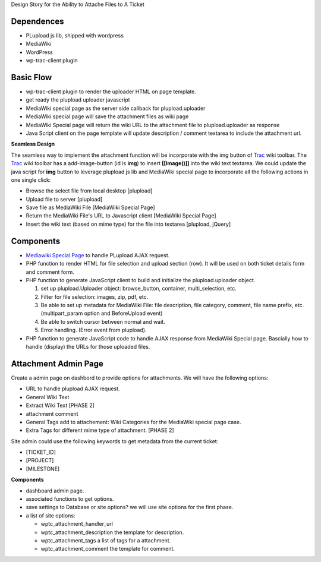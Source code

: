 Design Story for the Ability to Attache Files to A Ticket

Dependences
===========

- PLupload js lib, shipped with wordpress
- MediaWiki
- WordPress
- wp-trac-client plugin

Basic Flow
==========

- wp-trac-client plugin to render the uploader HTML on
  page template.
- get ready the plupload uploader javascript
- MediaWiki special page as the server side callback for
  plupload.uploader
- MediaWiki special page will save the attachment files
  as wiki page
- MediaWiki Special page will return the wiki URL to 
  the attachment file to plupload.uploader as response
- Java Script client on the page template will update 
  description / comment textarea to include the 
  attachment url.

**Seamless Design**

The seamless way to implement the attachment function will
be incorporate with the img button of Trac_ wiki toolbar.
The Trac_ wiki toolbar has a add-image-button (id is **img**)
to insert **[[Image()]]** into the wiki text textarea.
We could update the java script for **img** button to 
leverage plupload js lib and MediaWiki special page to 
incorporate all the following actions in one single click:

- Browse the select file from local desktop [plupload]
- Upload file to server [plupload]
- Save file as MediaWiki File [MediaWiki Special Page]
- Return the MediaWiki File's URL to Javascript client
  [MediaWiki Special Page]
- Insert the wiki text (based on mime type) for the file into 
  textarea [plupload, jQuery]

Components
==========

- `Mediawiki Special Page`_ to handle PLupload AJAX request.
- PHP function to render HTML for file selection and
  upload section (row). It will be used on both ticket
  details form and comment form.
- PHP function to generate JavaScript client to build
  and initialize the plupload.uploader object.

  #. set up plupload.Uploader object: browse_button,
     container, multi_selection, etc.
  #. Filter for file selection: images, zip, pdf,
     etc.
  #. Be able to set up metadata for MediaWiki File:
     file description, file category, comment,
     file name prefix, etc. (multipart_param option
     and BeforeUpload event)
  #. Be able to switch cursor between normal and
     wait.
  #. Error handling. (Error event from plupload).

- PHP function to generate JavaScript code to
  handle AJAX response from MediaWiki Special page.
  Bascially how to handle (display) the URLs for
  those uploaded files.

Attachment Admin Page
=====================

Create a admin page on dashbord to provide options for attachments.
We will have the following options:

- URL to handle plupload AJAX request.
- General Wiki Text
- Extract Wiki Text [PHASE 2]
- attachment comment
- General Tags add to attachement: Wiki Categories for the 
  MediaWiki special page case.
- Extra Tags for different mime type of attachment. [PHASE 2]

Site admin could use the following keywords to get metadata from 
the current ticket:

- [TICKET_ID]
- [PROJECT]
- [MILESTONE]

**Components**

- dashboard admin page.
- associated functions to get options.
- save settings to Database or site options? we will use site options
  for the first phase.
- a list of site options:

  - wptc_attachment_handler_url
  - wptc_attachment_description the template for description.
  - wptc_attachment_tags a list of tags for a attachment.
  - wptc_attachment_comment the template for comment.

.. _plupload wiki: https://github.com/moxiecode/plupload/wiki
.. _MediaWiki Special Page: http://www.mediawiki.org/wiki/Manual:Special_pages
.. _Trac: http://trac.edgewall.org/
